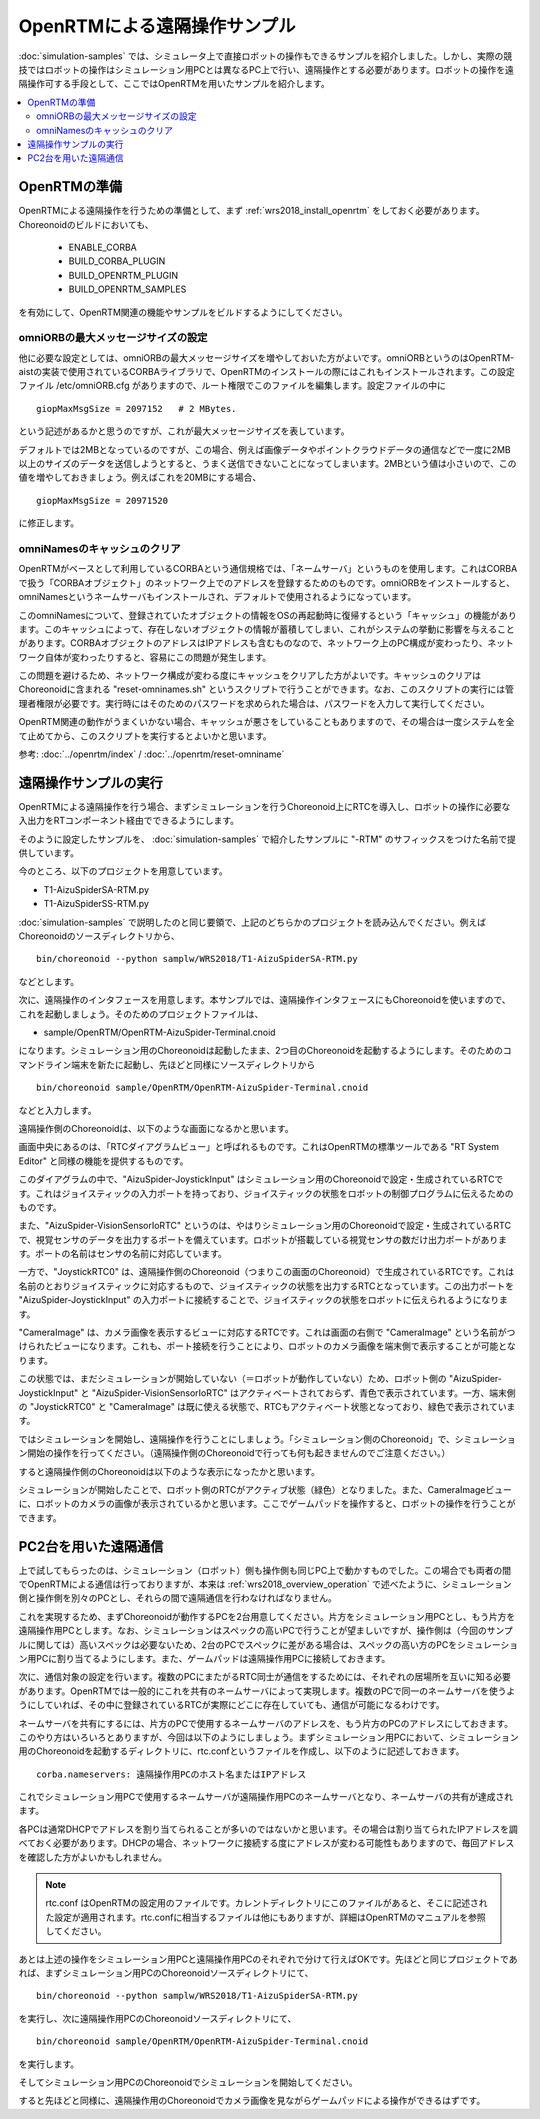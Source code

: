 OpenRTMによる遠隔操作サンプル
=============================

:doc:`simulation-samples` では、シミュレータ上で直接ロボットの操作もできるサンプルを紹介しました。しかし、実際の競技ではロボットの操作はシミュレーション用PCとは異なるPC上で行い、遠隔操作とする必要があります。ロボットの操作を遠隔操作可する手段として、ここではOpenRTMを用いたサンプルを紹介します。

.. contents::
   :local:

.. highlight:: sh

OpenRTMの準備
-------------

OpenRTMによる遠隔操作を行うための準備として、まず :ref:`wrs2018_install_openrtm` をしておく必要があります。Choreonoidのビルドにおいても、

 * ENABLE_CORBA
 * BUILD_CORBA_PLUGIN
 * BUILD_OPENRTM_PLUGIN
 * BUILD_OPENRTM_SAMPLES

を有効にして、OpenRTM関連の機能やサンプルをビルドするようにしてください。

omniORBの最大メッセージサイズの設定
~~~~~~~~~~~~~~~~~~~~~~~~~~~~~~~~~~~

他に必要な設定としては、omniORBの最大メッセージサイズを増やしておいた方がよいです。omniORBというのはOpenRTM-aistの実装で使用されているCORBAライブラリで、OpenRTMのインストールの際にはこれもインストールされます。この設定ファイル /etc/omniORB.cfg がありますので、ルート権限でこのファイルを編集します。設定ファイルの中に ::

 giopMaxMsgSize = 2097152   # 2 MBytes.

という記述があるかと思うのですが、これが最大メッセージサイズを表しています。

デフォルトでは2MBとなっているのですが、この場合、例えば画像データやポイントクラウドデータの通信などで一度に2MB以上のサイズのデータを送信しようとすると、うまく送信できないことになってしまいます。2MBという値は小さいので、この値を増やしておきましょう。例えばこれを20MBにする場合、 ::

 giopMaxMsgSize = 20971520

に修正します。

omniNamesのキャッシュのクリア
~~~~~~~~~~~~~~~~~~~~~~~~~~~~~

OpenRTMがベースとして利用しているCORBAという通信規格では、「ネームサーバ」というものを使用します。これはCORBAで扱う「CORBAオブジェクト」のネットワーク上でのアドレスを登録するためのものです。omniORBをインストールすると、omniNamesというネームサーバもインストールされ、デフォルトで使用されるようになっています。

このomniNamesについて、登録されていたオブジェクトの情報をOSの再起動時に復帰するという「キャッシュ」の機能があります。このキャッシュによって、存在しないオブジェクトの情報が蓄積してしまい、これがシステムの挙動に影響を与えることがあります。CORBAオブジェクトのアドレスはIPアドレスも含むものなので、ネットワーク上のPC構成が変わったり、ネットワーク自体が変わったりすると、容易にこの問題が発生します。

この問題を避けるため、ネットワーク構成が変わる度にキャッシュをクリアした方がよいです。キャッシュのクリアはChoreonoidに含まれる "reset-omninames.sh" というスクリプトで行うことができます。なお、このスクリプトの実行には管理者権限が必要です。実行時にはそのためのパスワードを求められた場合は、パスワードを入力して実行してください。

OpenRTM関連の動作がうまくいかない場合、キャッシュが悪さをしていることもありますので、その場合は一度システムを全て止めてから、このスクリプトを実行するとよいかと思います。

参考: :doc:`../openrtm/index` / :doc:`../openrtm/reset-omniname`

遠隔操作サンプルの実行
----------------------

OpenRTMによる遠隔操作を行う場合、まずシミュレーションを行うChoreonoid上にRTCを導入し、ロボットの操作に必要な入出力をRTコンポーネント経由でできるようにします。

そのように設定したサンプルを、 :doc:`simulation-samples` で紹介したサンプルに "-RTM" のサフィックスをつけた名前で提供しています。

今のところ、以下のプロジェクトを用意しています。

* T1-AizuSpiderSA-RTM.py
* T1-AizuSpiderSS-RTM.py

:doc:`simulation-samples` で説明したのと同じ要領で、上記のどちらかのプロジェクトを読み込んでください。例えばChoreonoidのソースディレクトリから、 ::

 bin/choreonoid --python samplw/WRS2018/T1-AizuSpiderSA-RTM.py

などとします。

次に、遠隔操作のインタフェースを用意します。本サンプルでは、遠隔操作インタフェースにもChoreonoidを使いますので、これを起動しましょう。そのためのプロジェクトファイルは、

* sample/OpenRTM/OpenRTM-AizuSpider-Terminal.cnoid

になります。シミュレーション用のChoreonoidは起動したまま、2つ目のChoreonoidを起動するようにします。そのためのコマンドライン端末を新たに起動し、先ほどと同様にソースディレクトリから ::

 bin/choreonoid sample/OpenRTM/OpenRTM-AizuSpider-Terminal.cnoid

などと入力します。

遠隔操作側のChoreonoidは、以下のような画面になるかと思います。

.. image:: images/openrtm-terminal1.png

画面中央にあるのは、「RTCダイアグラムビュー」と呼ばれるものです。これはOpenRTMの標準ツールである "RT System Editor" と同様の機能を提供するものです。

このダイアグラムの中で、"AizuSpider-JoystickInput" はシミュレーション用のChoreonoidで設定・生成されているRTCです。これはジョイスティックの入力ポートを持っており、ジョイスティックの状態をロボットの制御プログラムに伝えるためのものです。

また、"AizuSpider-VisionSensorIoRTC" というのは、やはりシミュレーション用のChoreonoidで設定・生成されているRTCで、視覚センサのデータを出力するポートを備えています。ロボットが搭載している視覚センサの数だけ出力ポートがあります。ポートの名前はセンサの名前に対応しています。

一方で、"JoystickRTC0" は、遠隔操作側のChoreonoid（つまりこの画面のChoreonoid）で生成されているRTCです。これは名前のとおりジョイスティックに対応するもので、ジョイスティックの状態を出力するRTCとなっています。この出力ポートを "AizuSpider-JoystickInput" の入力ポートに接続することで、ジョイスティックの状態をロボットに伝えられるようになります。

"CameraImage" は、カメラ画像を表示するビューに対応するRTCです。これは画面の右側で "CameraImage" という名前がつけられたビューになります。これも、ポート接続を行うことにより、ロボットのカメラ画像を端末側で表示することが可能となります。

この状態では、まだシミュレーションが開始していない（＝ロボットが動作していない）ため、ロボット側の "AizuSpider-JoystickInput" と "AizuSpider-VisionSensorIoRTC" はアクティベートされておらず、青色で表示されています。一方、端末側の "JoystickRTC0" と "CameraImage" は既に使える状態で、RTCもアクティベート状態となっており、緑色で表示されています。

ではシミュレーションを開始し、遠隔操作を行うことにしましょう。「シミュレーション側のChoreonoid」で、シミュレーション開始の操作を行ってください。（遠隔操作側のChoreonoidで行っても何も起きませんのでご注意ください。）

すると遠隔操作側のChoreonoidは以下のような表示になったかと思います。

.. image:: images/openrtm-terminal2.png

シミュレーションが開始したことで、ロボット側のRTCがアクティブ状態（緑色）となりました。また、CameraImageビューに、ロボットのカメラの画像が表示されているかと思います。ここでゲームパッドを操作すると、ロボットの操作を行うことができます。

PC2台を用いた遠隔通信
---------------------

上で試してもらったのは、シミュレーション（ロボット）側も操作側も同じPC上で動かすものでした。この場合でも両者の間でOpenRTMによる通信は行っておりますが、本来は :ref:`wrs2018_overview_operation` で述べたように、シミュレーション側と操作側を別々のPCとし、それらの間で遠隔通信を行わなければなりません。

これを実現するため、まずChoreonoidが動作するPCを2台用意してください。片方をシミュレーション用PCとし、もう片方を遠隔操作用PCとします。なお、シミュレーションはスペックの高いPCで行うことが望ましいですが、操作側は（今回のサンプルに関しては）高いスペックは必要ないため、2台のPCでスペックに差がある場合は、スペックの高い方のPCをシミュレーション用PCに割り当てるようにします。また、ゲームパッドは遠隔操作用PCに接続しておきます。

次に、通信対象の設定を行います。複数のPCにまたがるRTC同士が通信をするためには、それぞれの居場所を互いに知る必要があります。OpenRTMでは一般的にこれを共有のネームサーバによって実現します。複数のPCで同一のネームサーバを使うようにしていれば、その中に登録されているRTCが実際にどこに存在していても、通信が可能になるわけです。

ネームサーバを共有にするには、片方のPCで使用するネームサーバのアドレスを、もう片方のPCのアドレスにしておきます。このやり方はいろいろとありますが、今回は以下のようにしましょう。まずシミュレーション用PCにおいて、シミュレーション用のChoreonoidを起動するディレクトリに、rtc.confというファイルを作成し、以下のように記述しておきます。 ::

 corba.nameservers: 遠隔操作用PCのホスト名またはIPアドレス

これでシミュレーション用PCで使用するネームサーバが遠隔操作用PCのネームサーバとなり、ネームサーバの共有が達成されます。

各PCは通常DHCPでアドレスを割り当てられることが多いのではないかと思います。その場合は割り当てられたIPアドレスを調べておく必要があります。DHCPの場合、ネットワークに接続する度にアドレスが変わる可能性もありますので、毎回アドレスを確認した方がよいかもしれません。

.. note:: rtc.conf はOpenRTMの設定用のファイルです。カレントディレクトリにこのファイルがあると、そこに記述された設定が適用されます。rtc.confに相当するファイルは他にもありますが、詳細はOpenRTMのマニュアルを参照してください。

あとは上述の操作をシミュレーション用PCと遠隔操作用PCのそれぞれで分けて行えばOKです。先ほどと同じプロジェクトであれば、まずシミュレーション用PCのChoreonoidソースディレクトリにて、 ::

 bin/choreonoid --python samplw/WRS2018/T1-AizuSpiderSA-RTM.py

を実行し、次に遠隔操作用PCのChoreonoidソースディレクトリにて、 ::

 bin/choreonoid sample/OpenRTM/OpenRTM-AizuSpider-Terminal.cnoid

を実行します。

そしてシミュレーション用PCのChoreonoidでシミュレーションを開始してください。

すると先ほどと同様に、遠隔操作用のChoreonoidでカメラ画像を見ながらゲームパッドによる操作ができるはずです。
